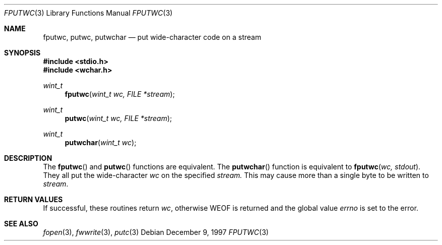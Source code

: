 .\"     BSDI    fputwc.3,v 2.2 1997/12/18 18:07:09 bostic Exp
.\"
.\" Copyright (c) 1997 Berkeley Software Design, Inc.
.\" All rights reserved.
.\" The Berkeley Software Design Inc. software License Agreement specifies
.\" the terms and conditions for redistribution.
.Dd December 9, 1997
.Dt FPUTWC 3
.Os
.Sh NAME
.Nm fputwc, putwc, putwchar
.Nd put wide-character code on a stream
.Sh SYNOPSIS
.Fd #include <stdio.h>
.Fd #include <wchar.h>
.Ft wint_t
.Fn fputwc "wint_t wc, FILE *stream"
.br
.Ft wint_t
.Fn putwc "wint_t wc, FILE *stream"
.br
.Ft wint_t
.Fn putwchar "wint_t wc"
.Sh DESCRIPTION
The
.Fn fputwc
and
.Fn putwc
functions
are equivalent.
The
.Fn putwchar
function is equivalent to
.Fn fputwc "wc, stdout" . 
They all put the wide-character
.Ar wc
on the specified
.Ar stream.
This may cause more than a single byte to be written to
.Ar stream .
.Sh RETURN VALUES
If successful, these routines return
.Ar wc ,
otherwise WEOF is returned and the global value
.Va errno
is set to the error.
.Sh SEE ALSO
.Xr fopen 3 ,
.Xr fwwrite 3 ,
.Xr putc 3
